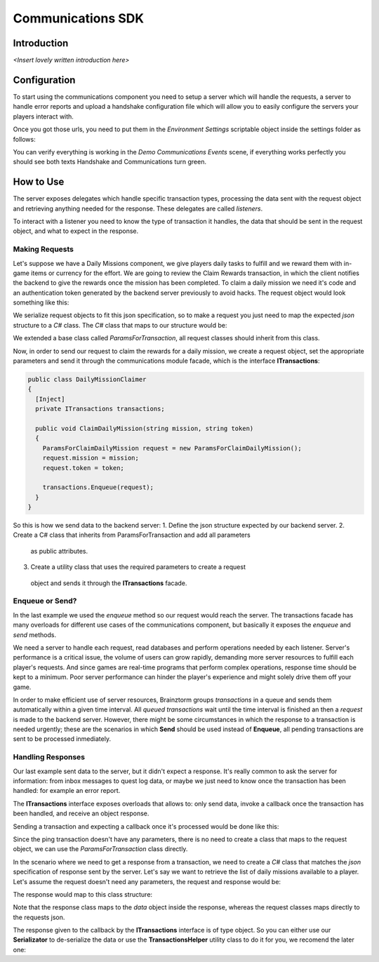 *******************
Communications SDK
*******************

Introduction
===============
*<Insert lovely written introduction here>*

Configuration
=============
To start using the communications component you need to setup a server which will
handle the requests, a server to handle error reports and upload a handshake configuration
file which will allow you to easily configure the servers your players interact with.

Once you got those urls, you need to put them in the *Environment Settings* scriptable
object inside the settings folder as follows:

.. image:: environment-settings.png

You can verify everything is working in the *Demo Communications Events* scene, if everything
works perfectly you should see both texts Handshake and Communications turn green.

How to Use
==========
The server exposes delegates which handle specific transaction types, processing
the data sent with the request object and retrieving anything needed for the response.
These delegates are called *listeners*.

To interact with a listener you need to know the type of transaction it handles,
the data that should be sent in the request object, and what to expect in the response.

Making Requests
---------------
Let's suppose we have a Daily Missions component, we give players daily tasks to
fulfill and we reward them with in-game items or currency for the effort. We are going
to review the Claim Rewards transaction, in which the client notifies the backend to
give the rewards once the mission has been completed. To claim a daily mission we need it's
code and an authentication token generated by the backend server previously to avoid hacks.
The request object would look something like this:

.. code-block:: javascript
  {
    "type": "ClaimDailyMission",
    "mission": "WinXPvE",
    "token": "E3C6559FCCC31186247A3D058E2E5E78"
  }

We serialize request objects to fit this json specification, so to make a request you just
need to map the expected *json* structure to a *C#* class.
The *C#* class that maps to our structure would be:

.. code-block:: c#
  public class ParamsForClaimDailyMission: ParamsForTransaction
  {
    public string mission;
    public string token;

    public ParamsForClaimDailyMission(): base("ClaimDailyMission")
    {
    }
  }

We extended a base class called *ParamsForTransaction*, all request classes should
inherit from this class.

Now, in order to send our request to claim the rewards for a daily mission, we create
a request object, set the appropriate parameters and send it through the communications
module facade, which is the interface **ITransactions**:

.. code-block:: c#

  public class DailyMissionClaimer
  {
    [Inject]
    private ITransactions transactions;

    public void ClaimDailyMission(string mission, string token)
    {
      ParamsForClaimDailyMission request = new ParamsForClaimDailyMission();
      request.mission = mission;
      request.token = token;

      transactions.Enqueue(request);
    }
  }

So this is how we send data to the backend server:
1. Define the json structure expected by our backend server.
2. Create a C# class that inherits from ParamsForTransaction and add all parameters
  as public attributes.
3. Create a utility class that uses the required parameters to create a request
  object and sends it through the **ITransactions** facade.

Enqueue or Send?
----------------
In the last example we used the *enqueue* method so our request would reach the server.
The transactions facade has many overloads for different use cases of the communications component,
but basically it exposes the *enqueue* and *send* methods.

We need a server to handle each request, read databases and perform operations needed by each
listener. Server's performance is a critical issue, the volume of users can grow rapidly,
demanding more server resources to fulfill each player's requests. And since games are
real-time programs that perform complex operations, response time should be kept to a minimum.
Poor server performance can hinder the player's experience and might solely drive them off your game.

In order to make efficient use of server resources, Brainztorm groups *transactions* in a queue and
sends them automatically within a given time interval. All *queued transactions* wait until the
time interval is finished an then a *request* is made to the backend server. However, there might be
some circumstances in which the response to a transaction is needed urgently; these are the scenarios
in which **Send** should be used instead of **Enqueue**, all pending transactions are sent to be processed
inmediately.

Handling Responses
------------------
Our last example sent data to the server, but it didn't expect a response. It's really common
to ask the server for information: from inbox messages to quest log data, or maybe we just need to
know once the transaction has been handled: for example an error report.

The **ITransactions** interface exposes overloads that allows to: only send data,
invoke a callback once the transaction has been handled, and receive an object response.

Sending a transaction and expecting a callback once it's processed would be done
like this:

.. code-block:: c#
  public void SendPingTransaction()
  {
    ParamsForTransaction pingRequest = new ParamsForTransaction("Ping");
    transaction.Enqueue(pingRequest, LogSuccess);
  }

  private void LogSuccess()
  {
    Debug.Log("Ping was handled by server.");
  }

Since the ping transaction doesn't have any parameters, there is no need to create
a class that maps to the request object, we can use the *ParamsForTransaction* class
directly.

In the scenario where we need to get a response from a transaction, we need to create
a *C#* class that matches the *json* specification of response sent by the server. Let's
say we want to retrieve the list of daily missions available to a player. Let's assume
the request doesn't need any parameters, the request and response would be:

.. code-block:: javascript
  //request
  {
    "type": "GetDailyMissions"
  }

  //response
  {
    "type": "GetDailyMissions"
    "data": {
      "expires": 3600, //the time in seconds until the missions expire.
      "missions": [
        {
          "code": "WinXPvE",
          "token": "E3C6559FCCC31186247A3D058E2E5E78",
          "description" "Win 10 PvE matches"
        },
        {
          "code": "WinXArena",
          "token": "DD613FE7AE32487F8C6379F7CA450704",
          "description" "Win 10 Arena matches"
        }
      ]
    }
  }

The response would map to this class structure:

.. code-block:: c#
  [SerializableFromHashtable]
  public class GetDailyMissionsResponse
  {
    public int expires;
    public List<DailyMissionData> missions;
  }

  [SerializableFromHashtable]
  public class DailyMissionData
  {
    public string code;
    public string token;
    public string description;
  }

Note that the response class maps to the *data* object inside the response, whereas the
request classes maps directly to the requests json.

The response given to the callback by the **ITransactions** interface is of type object.
So you can either use our **Serializator** to de-serialize the data or use the **TransactionsHelper**
utility class to do it for you, we recomend the later one:

.. code-block:: c#
  public class DailyMissionsFetcher
  {
    [Inject]
    private ITransactions transactions;

    [Inject]
    private TransactionsHelper helper;

    public void GetDailyMissions(Action<List<DailyMissionData>> onGotMissionsCallback)
    {
      Action<object> deserializingCallback = helper.MakeHashtableDeserializingCallback<GetDailyMissionsResponse>(onGotMissionsCallback);
      ParamsForTransaction request = new ParamsForTransaction("GetDailyMissions");
      transactions.Enqueue(request, deserializingCallback);
    }
  }

